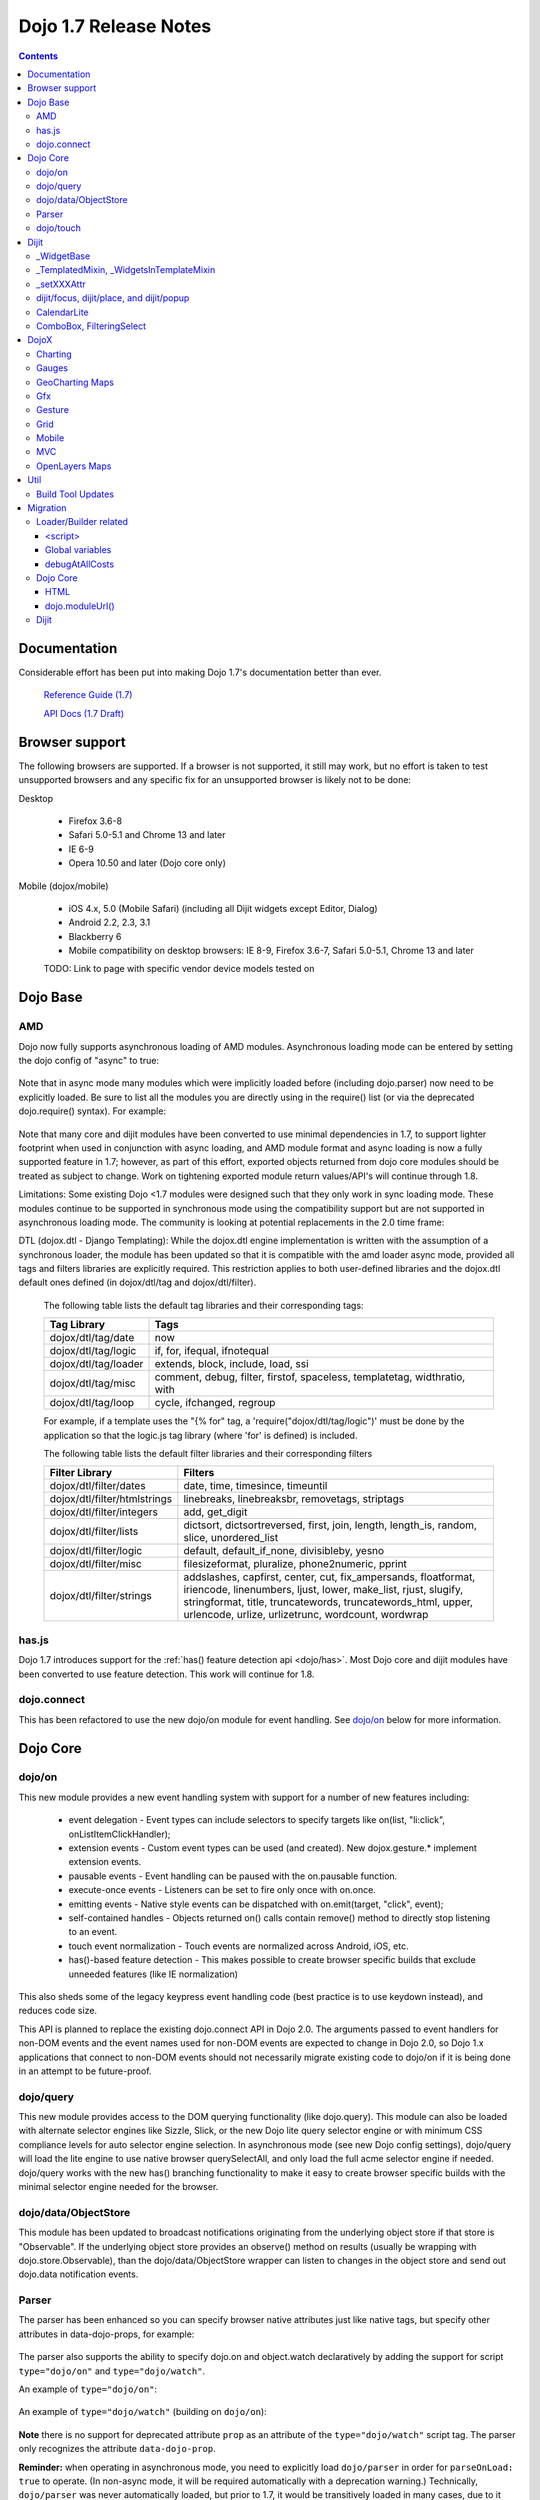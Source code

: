 .. _releasenotes/1.7:

======================
Dojo 1.7 Release Notes
======================

.. contents::
   :depth: 3

Documentation
=============

Considerable effort has been put into making Dojo 1.7's documentation better than ever.

  `Reference Guide (1.7) <http://livedocs.dojotoolkit.org/>`_

  `API Docs (1.7 Draft) <http://staging.dojotoolkit.org/api/>`_

Browser support
===============

The following browsers are supported. If a browser is not supported, it still may work, but no effort is taken to test unsupported browsers and any specific fix for an unsupported browser is likely not to be done:

Desktop

  * Firefox 3.6-8
  * Safari 5.0-5.1 and Chrome 13 and later
  * IE 6-9
  * Opera 10.50 and later (Dojo core only)

Mobile (dojox/mobile)

  * iOS 4.x, 5.0 (Mobile Safari) (including all Dijit widgets except Editor, Dialog)
  * Android 2.2, 2.3, 3.1
  * Blackberry 6
  * Mobile compatibility on desktop browsers: IE 8-9, Firefox 3.6-7, Safari 5.0-5.1, Chrome 13 and later

  TODO: Link to page with specific vendor device models tested on

Dojo Base
=========

AMD
---
Dojo now fully supports asynchronous loading of AMD modules. Asynchronous loading mode can be entered by setting the dojo config of "async" to true:

   .. html ::

      <script data-dojo-config="async: true" src="dojo.js"></script>

Note that in async mode many modules which were implicitly loaded before (including dojo.parser) now need to be explicitly loaded.   Be sure to list all the modules you are directly using in the require() list (or via the deprecated dojo.require() syntax).   For example:

  .. html ::

           <script src="/dojo/dojo.js"
              data-dojo-config="parseOnLoad: true, async: true"></script>
     
          <script>
             require([
                 "dojo/_base/html",   // needed for dojo.byId
                 "dojo/parser",       // needed for parseOnLoad to run
                 "dijit/_base/manager",  // needed for dijit.byId
                 ...
             ], function(html, parser, manager){
                  // callback when above modules finish loading
             });
    
             function update(){
                 var viewNode = dojo.byId("view1");
                 var view1 = dijit.byId("view1");
                 view1.domNode.innerHTML = "...";
             }
           </script>

Note that many core and dijit modules have been converted to use minimal dependencies in 1.7, to support lighter footprint when used in conjunction with async loading, and AMD module format and async loading is now a fully supported feature in 1.7; however, as part of this effort, exported objects returned from dojo core modules should be treated as subject to change.  Work on tightening exported module return values/API's will continue through 1.8.

Limitations:
Some existing Dojo <1.7 modules were designed such that they only work in sync loading mode.  These modules continue to be supported in synchronous mode using the compatibility support but are not supported in asynchronous loading mode.  The community is looking at potential replacements in the 2.0 time frame:

DTL (dojox.dtl - Django Templating): While the dojox.dtl engine implementation is written with the assumption of a synchronous loader, the module has been updated so that it is compatible with the amd loader async mode, provided all tags and filters libraries are explicitly required. This restriction applies to both user-defined libraries and the dojox.dtl default ones defined (in dojox/dtl/tag and dojox/dtl/filter).

  The following table lists the default tag libraries and their corresponding tags:

  +----------------------+---------------------------------------------------------------------------+
  | Tag Library          | Tags                                                                      |
  +======================+===========================================================================+
  | dojox/dtl/tag/date   | now                                                                       |
  +----------------------+---------------------------------------------------------------------------+
  | dojox/dtl/tag/logic  | if, for, ifequal, ifnotequal                                              |
  +----------------------+---------------------------------------------------------------------------+
  | dojox/dtl/tag/loader | extends, block, include, load, ssi                                        |
  +----------------------+---------------------------------------------------------------------------+
  | dojox/dtl/tag/misc   | comment, debug, filter, firstof, spaceless, templatetag, widthratio, with |
  +----------------------+---------------------------------------------------------------------------+
  | dojox/dtl/tag/loop   | cycle, ifchanged, regroup                                                 |
  +----------------------+---------------------------------------------------------------------------+

  For example, if a template uses the "{% for" tag, a 'require("dojox/dtl/tag/logic")' must be done by the application so that the logic.js tag library (where 'for' is defined) is included.

  The following table lists the default filter libraries and their corresponding filters

  +------------------------------+---------------------------------------------------------------------------------------------------+
  | Filter Library               | Filters                                                                                           |
  +==============================+===================================================================================================+
  | dojox/dtl/filter/dates       | date, time, timesince, timeuntil                                                                  |
  +------------------------------+---------------------------------------------------------------------------------------------------+
  | dojox/dtl/filter/htmlstrings | linebreaks, linebreaksbr, removetags, striptags                                                   |
  +------------------------------+---------------------------------------------------------------------------------------------------+
  | dojox/dtl/filter/integers    | add, get_digit                                                                                    |
  +------------------------------+---------------------------------------------------------------------------------------------------+
  | dojox/dtl/filter/lists       | dictsort, dictsortreversed, first, join, length, length_is, random, slice, unordered_list         |
  +------------------------------+---------------------------------------------------------------------------------------------------+
  | dojox/dtl/filter/logic       | default, default_if_none, divisibleby, yesno                                                      |
  +------------------------------+---------------------------------------------------------------------------------------------------+
  | dojox/dtl/filter/misc        | filesizeformat, pluralize, phone2numeric, pprint                                                  |
  +------------------------------+---------------------------------------------------------------------------------------------------+
  | dojox/dtl/filter/strings     | addslashes, capfirst, center, cut, fix_ampersands, floatformat, iriencode, linenumbers,           |
  |                              | ljust, lower, make_list, rjust, slugify, stringformat, title, truncatewords, truncatewords_html,  |
  |                              | upper, urlencode, urlize, urlizetrunc, wordcount, wordwrap                                        |
  +------------------------------+---------------------------------------------------------------------------------------------------+

has.js
------
Dojo 1.7 introduces support for the :ref:`has() feature detection api <dojo/has>`.  Most Dojo core and dijit modules have been converted to use feature detection.  This work will continue for 1.8.

dojo.connect
------------
This has been refactored to use the new dojo/on module for event handling. See `dojo/on`_ below for more information.

Dojo Core
=========

dojo/on
-------

This new module provides a new event handling system with support for a number of new features including:

 - event delegation - Event types can include selectors to specify targets like on(list, "li:click", onListItemClickHandler);
 - extension events - Custom event types can be used (and created). New dojox.gesture.* implement extension events.
 - pausable events - Event handling can be paused with the on.pausable function.
 - execute-once events - Listeners can be set to fire only once with on.once.
 - emitting events - Native style events can be dispatched with on.emit(target, "click", event);
 - self-contained handles - Objects returned on() calls contain remove() method to directly stop listening to an event.
 - touch event normalization - Touch events are normalized across Android, iOS, etc.
 - has()-based feature detection - This makes possible to create browser specific builds that exclude unneeded features (like IE normalization)

This also sheds some of the legacy keypress event handling code (best practice is to use keydown instead), and reduces code size.

This API is planned to replace the existing dojo.connect API in Dojo 2.0. The arguments passed to event handlers for non-DOM events and the event names used for non-DOM events are expected to change in Dojo 2.0, so Dojo 1.x applications that connect to non-DOM events should not necessarily migrate existing code to dojo/on if it is being done in an attempt to be future-proof.

dojo/query
----------
This new module provides access to the DOM querying functionality (like dojo.query). This module can also be loaded with alternate selector engines like Sizzle, Slick, or the new Dojo lite query selector engine or with minimum CSS compliance levels for auto selector engine selection. In asynchronous mode (see new Dojo config settings), dojo/query will load the lite engine to use native browser querySelectAll, and only load the full acme selector engine if needed. dojo/query works with the new has() branching functionality to make it easy to create browser specific builds with the minimal selector engine needed for the browser.

dojo/data/ObjectStore
---------------------
This module has been updated to broadcast notifications originating from the underlying object store if that store is "Observable". If the underlying object store provides an observe() method on results (usually be wrapping with dojo.store.Observable), than the dojo/data/ObjectStore wrapper can listen to changes in the object store and send out dojo.data notification events.


Parser
------
The parser has been enhanced so you can specify browser native attributes just like native tags, but specify other attributes in data-dojo-props, for example:

   .. html ::

       <input data-dojo-type="dijit.form.TextBox" name="dept"
            data-dojo-props="scrollOnFocus: true"/>

The parser also supports the ability to specify dojo.on and object.watch declaratively by adding the support for script ``type="dojo/on"`` and ``type="dojo/watch"``.

An example of ``type="dojo/on"``:

   .. html ::

       <button data-dojo-type="dijit.form.Button">Click Me!
         <script type="dojo/on" data-dojo-event="click" data-dojo-args="e">
           console.log("I was clicked!");
         </script>
       </button>

An example of ``type="dojo/watch"`` (building on ``dojo/on``):

   .. html ::

       <button data-dojo-type="dijit.form.Button">Click Me!
         <script type="dojo/on" data-dojo-event="click" data-dojo-args="e">
           dijit.byId("textBox1").set("value", "New Value!");
         </script>
       </button>
       <div data-dojo-type="dijit.form.TextBox" id="textBox1"
            data-dojo-props="value: 'Old Value'">
         <script type="dojo/watch" data-dojo-prop="value" data-dojo-args="prop,oldValue,newValue">
           console.log("Prop '"+prop+"' was '"+oldValue+"' and is now '"+newValue+"'");
         </script>
       </div>

**Note** there is no support for deprecated attribute ``prop`` as an attribute of the ``type="dojo/watch"`` script tag.  The parser only recognizes the attribute ``data-dojo-prop``.

**Reminder:** when operating in asynchronous mode, you need to explicitly load ``dojo/parser`` in order for ``parseOnLoad: true`` to operate.  (In non-async mode, it will be required automatically with a deprecation warning.)  Technically, ``dojo/parser`` was never automatically loaded, but prior to 1.7, it would be transitively loaded in many cases, due to it being loaded by ``dijit/_Templated``, which was relied upon by many widgets.

dojo/touch
----------

This module provides an unified set of touch events - "press | move | release | cancel", which can run well across a wide range of devices(including desktops).

The rationale is very simple - "press | move | release | cancel" are mapped to:

 - "touchstart | touchmove | touchend | touchcancel" on touch devices(`W3C Touch Events Specification <http://www.w3.org/TR/touch-events/>`_)

 - "mousedown | mousemove | mouseup | mouseleave" on desktops.

So by using dojo/touch, we don't need to worry about appropriate native events when switching running platforms

dojo/touch is based on :ref:`dojo/on <dojo/on>` and the following sample usage can work well across desktop and touch devices(Android 2.3/2.3 and iOS3+ for 1.7):

   .. js ::
      
      // listen to 'touchstart' on touch devices and 'mousedown' on desktops
      dojo.touch.press(node, function(e){});

Please refer to :ref:`dojo/touch doc <dojo/touch>` for more details.

Dijit
=====

Dijit widgets should now "just work" on supported mobile devices, with the exception of the Editor widget.  This is intended to allow web apps built for desktop browsers to continue to be functional when browsed on mobile devices.

For Dialog your app must set draggable=false in order for the [x] close icon (in the Dialog's upper right hand corner) to work.   This limitation will be removed in a future release.

_WidgetBase
-----------
getParent() method added to _WidgetBase.   It will find the parent of any widget, regardless of whether or not the parent has the isContainer flag set.   The isContainer flag is no longer being used.

_TemplatedMixin, _WidgetsInTemplateMixin
----------------------------------------
A new mixin called _TemplatedMixin has been added.  It's lighter weight than _Templated and supports templated widgets which *don't* have widgets in templates.  New widgets should be built using _TemplatedMixin.   Additionally, widgets that need the widgetsInTemplate functionality should also mixin _WidgetsInTemplateMixin.

_Templated's functionality and API haven't changed.

_setXXXAttr
-----------
Previously _setXXXAttr was a function to set a widget attribute.   It can still be a function, but now it can also be an object like one of the values from attributeMap.

For example, this will copy the widget's tabIndex attribute to this.focusNode.tabIndex

   .. js ::

       _setTabIndexAttr: "focusNode"

And with the code below, myWidget.set("title", "hello world") will set this.titleNode.innerHTML to "hello world":

   .. js ::

       __setTitleAttr: { node: "titleNode", type: "innerHTML" }


This replaces attributeMap, which is deprecated and will be removed in 2.0.


dijit/focus, dijit/place, and dijit/popup
-----------------------------------------
The focus, place, and popup modules in dijit/_base have been promoted to dijit/, so they can be included explicitly by applications that don't want to include all of dijit/_base.

There are a few API changes in the top level modules compared to the ones in dijit/_base (although for backwards compatibility the modules in dijit/_base maintain their old API):

  - Popup.around() (analogous to dijit.popup.placeAroundElement()) takes a position parameter like ["before", "after"] rather than a set of tuples like {BL: "TL", ...}.   In other words, popup.around() replaces dijit.popup.placeAroundElement() but instead of dijit.getPopupAroundAlignment(xyz), just pass in xzy directly.
  - dijit/focus doesn't include the selection related code, just focus related code
  - dijit/focus provides watch() and on() methods to monitor the focused node and active widgets, rather than publishing topics focusNode, widgetBlur, and widgetFocus
  - some methods in dijit/_base/popup used to take DOMNodes or widgets as a parameter; now they just take a widget

Also note that the new dijit/popup module is only available through the new AMD API, ex:

   .. js ::

      require(["dijit/popup"], function(popup){ popup.open(...); });

 
CalendarLite
------------
dijit.CalendarLite is a new widget aimed towards mobile use.   It's like Calendar but doesn't have keyboard support or a drop down to select the month.

ComboBox, FilteringSelect
-------------------------
These classes have been enhanced to accept a :ref:`dojo.store <dojo/store>` (the new store API) for the store parameter.
The old :ref:`dojo.data API <dojo/data/api/Read>` is still supported.

DojoX
=====

Charting
--------
  - New zoom, pan, data indicator interactions have been committed in the action2d package. They allow users to interact with the chart using either mouse or touch gestures.
  - Various improvement to improve performances on particular on mobile devices (new enableCache parameter on most plot type to allow caching and reuse of gfx shapes)
  - use of AMD module format
  - Bidi text support has been added through two BidiSupport classes (one for dojox.charting, one for dojox.charting.widget). This classes need  to be required by your application in order for Bidi text support to be enabled.

Gauges
-------
  - The gauges that were previously located in the dojox.widget namespace have been moved to dojox.gauges.
  - Several new indicators have been added to create your custom gauges, for example a text indicator to draw the value of the gauge as a text.
  - The circular gauge can now be created clockwise or counter-clockwise.
  - The layout of labels in the circular scale are improved.
  - Gauges now support touch interaction on mobile devices.
  - dojox.gauges now uses the AMD module format
  - Three new pre-built gauges with a glossy look are now available : The GlossyHorizontalGauge, the GlossyCircularGauge and the GlossySemiCircularGauge.

GeoCharting Maps
----------------
  - Various improvements of the dojox.geo.charting module like tooltip management, color change animation when changing data series.
  - New dataStore structure, new data binding between the map element and the dataStore element.
  - Allow interactive zoom/pan of the map using either mouse or touch gestures, through the installation of dedicated interactor classes.
  - New Map Dijit component wrapping the non-dijit dojox.geo.charting Map component, for easier integration.
  - Use of AMD module format.

Gfx
---
  - Shapes are now identified via an associated unique id (Shape.getUID()). Coupled to this, the new dojox.gfx.shape.byId() function returns the shape associated with a given id.
  - Add input events support to canvas renderer. It is enabled by default and can be disabled by setting the dojoConfig 'canvasEvents' flag to 'false'.
  - The gfx shape targeted by a mouse event can be retrieved from the event itself by means of the 'gfxTarget' event property:

   .. js ::

      group.connect("onmousedown", function(evt){ var s = evt.gfxTarget; ... });


Gesture
------------

Based on :ref:`dojo/touch <dojo/touch>` and :ref:`dojo/on <dojo/on>`, this new module provides a mechanism to write gestures that can run well on difference devices including desktop (for single gestures) and various touch devices.

dojox/gesture/Base

An abstract parental class for various gesture implementations, it's mainly responsible for:

 - Binding on() listener handlers for supported gesture events, e.g. tap, taphold, doubletap
 - Monitoring underneath events and process different phases - 'press'|'move'|'release'|'cancel'
 - Firing and bubbling gesture events with on() API

A gesture implementation only needs to extend this and overwrite appropriate phase handlers - press() | move() | release() | cancel() for recognizing and firing gestures
 
dojox/gesture/tap(single touch only)

 - Provide common tap gestures including tap, tap.hold and tap.doubletap
 - Customizable settings e.g. threshold for tap.hold, effective radius for a valid tap.doubletap
 
dojox/gesture/swipe(single touch only)

 - Provide common swipe gestures including swipe, swipe.end

Also the `touch & gesture demo <http://demos.dojotoolkit.org/demos/touch/demo.html>`_ shows how dijit/form/HorizontalSlider and dojo/dnd are now running well on iOS4+ with the new dojo/touch and dojox/gesture. Besides a tap gesture, the demo also shows how easy it is to write a new rotate gesture with multiple touch support.
 
Please refer to :ref:`dojox/gesture doc <dojox/gesture>` for more details.


Grid
----
DataGrid/EnhancedGrid/TreeGrid/LazyTreeGrid

- Numerous issues have been fixed for 1.7, please refer to the `defect list <http://trac.dojotoolkit.org/query?status=closed&component=DojoX+Grid&order=priority&milestone=1.7&col=id&col=summary&col=type&col=priority>`_ for more details.
 
 
Next generation of Grid

- Incubation projects `dgrid <https://github.com/SitePen/dgrid>`_  and `gridx <https://github.com/evanhw/gridx>`_ are also in progress and working closely for the next generation of Grid.


Mobile
------

Dojo Mobile is now considered a first class Mobile library, fully supporting lightweight (baseless) AMD loading and the new Dojo Build System. A new reference guide has been written for the Dojo Mobile project, and full API docs are now available.

  :ref:`Dojo Mobile Reference Guide <dojox/mobile>`

 - BlackBerry OS6 theme has been added.  For the full list of supported mobile devices & OS' see above.
 - dojox.mobile.deviceTheme is a device theme loader, which detects the mobile device being used and automatically loads an appropriate theme
 - New SpinWheel widget allows you to select values from spin wheels. Two variations, SpinWheelDatePicker and SpinWheelTimePicker, are also available.
 - New Carousel widget shows a list of images from which you can select an item.
 - New RoundRectDataList and EdgeToEdgeDataList widgets are data-driven versions of the RoundRectList and EdgeToEdgeList.
 - New PageIndicator widget shows the current page of swap views with small dots. It can be used with SwapView or Carousel.
 - Several new transition animations have been added: Dissolve, Flip2, Cover, Reveal, Slide Vertical, Cover Vertical, Reveal Vertical, Swirl, Zoom In/Out, and Scale In/Out.
 - The FlippableView widget has been renamed to SwapView.
 - dojox.mobile now uses the AMD module format
 - TextBox widget moved from mobile/app/ to mobile/.
 - New Tooltip widget to popup a container for either simple text or another widget.
 - New Overlay widget to slide up form the bottom another input widget, and then slides down when done.
 - New Opener widget adds runtime screen-size detection and uses Tooltip for the larger mobile devices, and Overlay on small-screen devices.
 - New ComboBox widget (still experimental) that combines searchable text input similar to dijit.form.ComboBox.
 - New ExpandingTextarea widget grows and shrinks vertically as needed to accommodate the end-user text.
 - New Slider widget to enable users to easily adjust a value with touch/dragging gestures.
 - New HTML form input widget wrappers (Textarea, CheckBox, RadioButton) to allow simple form constructs to be used with various dijit container/dialog widgets.

 Limitations:

 - The transition animations use the capability of the CSS 3 transition or the CSS 3 animation, and their behavior highly depends on device and browser. Thus some transition animations do not work smoothly on Android and BlackBerry devices.
 - ScrollableView often freezes on HTC Android devices, such as HTC Evo, HTC Desire, etc. The problem occurs especially when you perform another scroll operation while the screen is still scrolling. This is not a dojo-specific issue because other JavaScript toolkits have the same problem. There are no workarounds available at present.
 - Sometimes touching an html form control, such as an input field or a button, placed in ScrollableView on Android devices cannot set focus to it. Sometimes it is successful if you try a couple of times.

MVC
---
  dojox.mvc is a new experimental dojox project about separation of MVC concerns on the client, thereby easing the development of data-rich applications using Dojo (enterprise apps, IT apps, CRUD scenarios, patterns like master-detail and others). This first release contains:

  - A first-class data model which can talk to data stores
  - Data binding mixin that allows widgets or arbitrary view components to bind to locations in above data model
  - MVC containers like group (for hierarchical data) and repeat (for repeating data i.e. arrays)
  - MVC widgets such as data-bound output and data-driven simple UI generator
  - Samples for number of data-rich patterns that can be built using the above

OpenLayers Maps
---------------
  - New dojox.geo.openlayers mapping package based on the OpenLayers library (See http://www.openlayers.org/ ).
  - Allow user to add georeferenced Gfx shapes on a background map.
  - Allow user to place georeferenced widgets on the map.
  - Use of AMD module format.

Util
====

Build Tool Updates
------------------

The Build Tools have been completely reimplemented in Dojo 1.7, to take full advantage of AMD and has() and optionally Node.js and Closure Compiler, while still being fully backward compatible with the old build tools.  A complete reference guide has being prepared here with all the information:

  :ref:`Build Tool Reference Guide (1.7 Draft) <build/buildSystem>`

As part of this reimplementation, two important changes have been made:

1. Due to increased flexibility in the new loader, the "clean" action is now a no-op in order to avoid any
   unintentional file deletion. Cleaning the destination directory before a build must now be done manually.
2. The ``discard`` option has been replaced with an ``exclude`` option. Instead of creating a layer with the
   ``discard`` flag, use ``exclude`` on your existing layers to explicitly exclude modules from them. See
   :ref:`the writeAmd documentation <build/transforms/writeAmd>` for details on these options.

Migration
=========

Loader/Builder related
----------------------

<script>
````````
Previously you may have been loading modules or layers via script tags, for example:

   .. html ::

      <script src="/mysite/app/MyWidget.js">

Although this idiom will still work with the standard, built distribution, it is deprecated. Further, it no longer
works with unbuilt versions of the toolkit (e.g. the source distribution), and will result in the program failing to
load and give "multipleDefine" errors in the console. Instead you must load it through ``dojo.require()``:

   .. js ::

      dojo.require("app.MyWidget");

Or the new AMD require() API.


Global variables
````````````````
Prior to v1.7, it was possible to define global functions within a module by writing something like this:

   .. html ::

      dojo.provide("my.module");
      function myOnClick(){ ... }

On some browsers, in some cases, ``myOnClick()`` would be defined in the global space.

Starting with v1.7, *all* modules are evaluated within a closing function which results in the definition above residing within
the closure--not the global space. If you really want to add a function in the global space from within a module, then use ``dojo.global``:

   .. html ::

      dojo.provide("my.module");
      dojo.global.myOnClick = function(){ ... }

debugAtAllCosts
```````````````
The debugAtAllCosts djConfig flag is no longer supported, and will be ignored.

Possible workarounds for a particular app are:

 * Convert the app to AMD and load with async:true, thereby using a standard AMD loader which script-injects everything.
 * Do a build, which converts all legacy modules to AMD modules.

Note: to do a true conversion that takes advantage of all of the features of AMD and removes things like dojo.getObject requires more work than the build app can do mechanically.

Dojo Core
---------

HTML
````
- dojo._getBorderBox() has been removed, use dojo.position() instead
- dojo._setOpacity() has been removed, use dojo.style(node, "opacity", ...) instead
- dojo.hasClass crashes if passed a DomNode which is a Text node; application code should make sure it doesn't pass in text nodes.   (They don't have class settings anyway.)
- The private dojo._setMarginBox() and dojo._setContentSize() have been removed, and replaced with public dojo.setMarginBox() and dojo.setContentSize() functions.   The new API's take a hash (like dojo.marginBox() and dojo.contentBox()), ex:   dojo.setMarginBox(node, {h: 50, w: 30}), rather than a list of arguments like the previous private functions, ex: dojo._setMarginBox(node, NaN, NaN, 50, 30).

dojo.moduleUrl()
````````````````
dojo.moduleUrl() returns a string instead of an object.   It won't affect most apps, unless you are accessing the internal members, ex: dojo.moduleUrl(...).uri.

Dijit
-----
- Many widgets which used to extend _Templated now extend _TemplatedMixin.   If you have custom widgets that extend standard widgets, and use widgetsInTemplate: true, you may need to also mixin dijit._WidgetsInTemplate

- The dijit.Calendar template has been modified to have ${!dayCellsHtml} and ${!dateRowsHtml} variables for the M-F (days of week) row, and the 1-31 days-of-the-month cells.  Custom calendar templates should be updated to contain these variables rather than markup for those sections.  If custom versions of Calendar need to modify the structure of days-of-week or days-of-month cells, they can override the new Calendar attributes: dowTemplateString, dateTemplateString, and weekTemplateString.

- For ComboBox/FilteringSelect, if you need to set the store after creation, be sure to use the set("store", myStore) API rather than just setting it directly (myCombo.store = myStore).    The latter will fail when myStore is an old dojo.data store rather than the new dojo.store API.

- If you have specified a custom labelFunc() for a dijit.form.ComboBox/FilteringSelect, it will be passed an item and store of the new :ref:`dojo.store <dojo/store>` API.   This generally won't be a problem unless you are depending on internals of the item (ex: depending on item being a DOMNode rather than a javascript hash), or accessing the store as a global variable rather than as the second parameter to the labelFunc() callback.

- If you want to allow for rich text saving with back/forward actions, you must add a text area to your page with the id==dijit._scopeName + "._editor.RichText.value" (typically "dijit._editor.RichText.value). For example:

    .. js ::

        <textarea id="dijit._editor.RichText.value" style="display:none;position:absolute;top:-100px;left:-100px;height:3px;width:3px;overflow:hidden;"></textarea>

Previously this was done automatically in general (although it was always necessary for XD builds).
